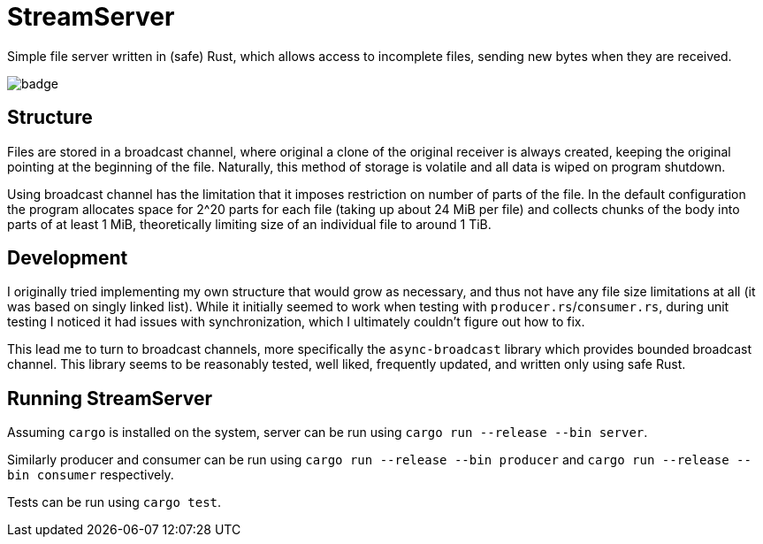 
= StreamServer

Simple file server written in (safe) Rust, which allows access to incomplete files, sending new bytes when they are received.

image::https://github.com/sdasda7777/StreamServer/actions/workflows/rust.yml/badge.svg[]

== Structure

Files are stored in a broadcast channel, where original a clone of the original receiver is always created, keeping the original pointing at the beginning of the file. Naturally, this method of storage is volatile and all data is wiped on program shutdown.

Using broadcast channel has the limitation that it imposes restriction on number of parts of the file. In the default configuration the program allocates space for 2^20 parts for each file (taking up about 24 MiB per file) and collects chunks of the body into parts of at least 1 MiB, theoretically limiting size of an individual file to around 1 TiB.

== Development

I originally tried implementing my own structure that would grow as necessary, and thus not have any file size limitations at all (it was based on singly linked list). While it initially seemed to work when testing with `producer.rs`/`consumer.rs`, during unit testing I noticed it had issues with synchronization, which I ultimately couldn't figure out how to fix.

This lead me to turn to broadcast channels, more specifically the `async-broadcast` library which provides bounded broadcast channel. This library seems to be reasonably tested, well liked, frequently updated, and written only using safe Rust.

== Running StreamServer

Assuming `cargo` is installed on the system, server can be run using `cargo run --release --bin server`.

Similarly producer and consumer can be run using `cargo run --release --bin producer` and `cargo run --release --bin consumer` respectively.

Tests can be run using `cargo test`.

